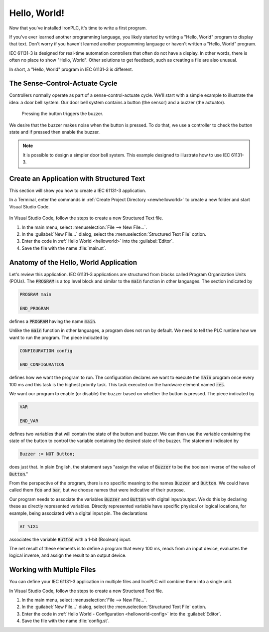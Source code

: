=============
Hello, World!
=============

Now that you've installed IronPLC, it's time to write a first program.

If you've ever learned another programming language, you likely started
by writing a "Hello, World" program to display that text.
Don't worry if you haven't learned another programming language
or haven't written a "Hello, World" program. 

IEC 61131-3 is designed for real-time automation controllers
that often do not have a display. In other words, there is
often no place to show "Hello, World". Other solutions to get feedback,
such as creating a file are also unusual.

In short, a "Hello, World" program in IEC 61131-3 is different.

-------------------------------
The Sense-Control-Actuate Cycle
-------------------------------

Controllers normally operate as part of a sense-control-actuate cycle.
We'll start with a simple example to illustrate the idea: a door bell system.
Our door bell system contains a button (the sensor) and a buzzer (the actuator).

.. figure:: button-buzzer.svg
   :width: 200
   
   Pressing the button triggers the buzzer.

We desire that the buzzer makes noise when the button is pressed.
To do that, we use a controller to check the button state and if pressed
then enable the buzzer.

.. note::

   It is possible to design a simpler door bell system. This
   example designed to illustrate how to use IEC 61131-3.

------------------------------------------
Create an Application with Structured Text
------------------------------------------

This section will show you how to create a IEC 61131-3 application.

In a Terminal, enter the commands in :ref:`Create Project Directory <newhelloworld>` to
create a new folder and start Visual Studio Code.

   .. code-block:: shell
      :caption: Create Project Directory
      :name: newhelloworld

      mkdir helloworld
      cd helloworld
      code .


In Visual Studio Code, follow the steps to create a new Structured Text file.

#. In the main menu, select :menuselection:`File --> New File...`.
#. In the :guilabel:`New File...` dialog, select the :menuselection:`Structured Text File` option.
#. Enter the code in :ref:`Hello World <helloworld>` into the :guilabel:`Editor`.

   .. code-block::
      :caption: Hello World
      :name: helloworld

      PROGRAM main
         VAR
            Button AT %IX1: BOOL;
            Buzzer AT %QX1: BOOL;
         END_VAR

         Buzzer := NOT Button;

      END_PROGRAM

      CONFIGURATION config
         RESOURCE res ON PLC
            TASK plc_task(INTERVAL := T#100ms, PRIORITY := 1);
            PROGRAM plc_task_instance WITH plc_task : main;
         END_RESOURCE
      END_CONFIGURATION

#. Save the file with the name :file:`main.st`.

---------------------------------------
Anatomy of the Hello, World Application
---------------------------------------

Let's review this application. IEC 61131-3 applications are structured from blocks
called Program Organization Units (POUs). The :code:`PROGRAM` is a top level block and
similar to the :code:`main` function in other languages. The section indicated by

.. code-block::
   :name: main

   PROGRAM main

   END_PROGRAM

defines a :code:`PROGRAM` having the name :code:`main`.

Unlike the :code:`main` function in other languages, a program does not run by default.
We need to tell the PLC runtime how we want to run the program. The piece indicated by

.. code-block::
   :name: config

   CONFIGURATION config
      
   END_CONFIGURATION

defines how we want the program to run. The configuration declares we want to execute
the :code:`main` program once every 100 ms and this task is the highest priority task. This task 
executed on the hardware element named :code:`res`.

We want our program to enable (or disable) the buzzer based on whether the button is
pressed. The piece indicated by

.. code-block:: 
   :name: var

   VAR

   END_VAR

defines two variables that will contain the state of the button and buzzer. We can then use
the variable containing the state of the button to control the variable containing the
desired state of the buzzer. The statement indicated by

.. code-block:: 
   :name: statement

   Buzzer := NOT Button;

does just that. In plain English, the statement says "assign the value of
:code:`Buzzer` to be the boolean inverse of the value of :code:`Button`."

From the perspective of the program, there is no specific meaning to the
names :code:`Buzzer` and :code:`Button`. We could have called them
:code:`foo` and :code:`bar`, but we choose names that were indicative of
their purpose.

Our program needs to associate the variables :code:`Buzzer` and :code:`Button`
with digital input/output. We do this by declaring these as directly represented
variables. Directly represented variable have specific physical or logical locations,
for example, being associated with a digital input pin. The declarations

.. code-block:: 
   :name: directly-represented

   AT %IX1

associates the variable :code:`Button` with a 1-bit (Boolean) input.

The net result of these elements is to define a program that every 100 ms, reads
from an input device, evaluates the logical inverse, and assign the result to
an output device.

---------------------------
Working with Multiple Files
---------------------------

You can define your IEC 61131-3 application in multiple files and IronPLC
will combine them into a single unit.

In Visual Studio Code, follow the steps to create a new Structured Text file.

#. In the main menu, select :menuselection:`File --> New File...`.
#. In the :guilabel:`New File...` dialog, select the :menuselection:`Structured Text File` option.
#. Enter the code in :ref:`Hello World - Configuration <helloworld-config>` into the :guilabel:`Editor`.

   .. code-block::
      :caption: Hello World - Configuration
      :name: helloworld-config

      CONFIGURATION config
         RESOURCE res ON PLC
            TASK plc_task(INTERVAL := T#100ms, PRIORITY := 1);
            PROGRAM plc_task_instance WITH plc_task : main;
         END_RESOURCE
      END_CONFIGURATION

#. Save the file with the name :file:`config.st`.
